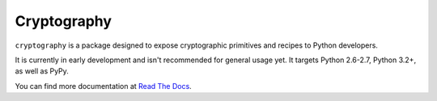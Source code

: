 Cryptography
============

.. image:: https://travis-ci.org/pyca/cryptography.png?branch=master
   :target: https://travis-ci.org/pyca/cryptography

.. image:: https://coveralls.io/repos/pyca/cryptography/badge.png?branch=master
    :target: https://coveralls.io/r/pyca/cryptography?branch=master

``cryptography`` is a package designed to expose cryptographic primitives and
recipes to Python developers.

It is currently in early development and isn't recommended for general usage
yet. It targets Python 2.6-2.7, Python 3.2+, as well as PyPy.

You can find more documentation at `Read The Docs`_.

.. _`Read The Docs`: https://cryptography.readthedocs.org/
